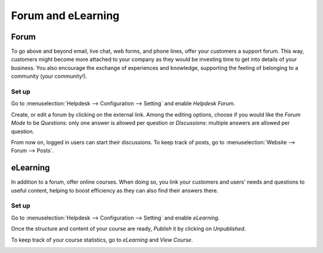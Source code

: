 ===================
Forum and eLearning
===================

Forum
=====

To go above and beyond email, live chat, web forms, and phone lines, offer your customers a
support forum. This way, customers might become more attached to your company as they would be
investing time to get into details of your business. You also encourage the exchange of experiences
and knowledge, supporting the feeling of belonging to a community (your community!).

Set up
------

Go to :menuselection:`Helpdesk --> Configuration --> Setting` and enable *Helpdesk Forum*.

.. image:: media/help_center_feature.png
   :align: center
   :alt: Overview of the settings page of a helpdesk team emphasizing the help center feature in
         Flectra Helpdesk

Create, or edit a forum by clicking on the external link. Among the editing options, choose
if you would like the *Forum Mode* to be *Questions*: only one answer is allowed per question or
*Discussions*: multiple answers are allowed per question.

.. image:: media/help_center_customer_care.png
   :align: center
   :alt: Overview of a forum’s settings page in Flectra Helpdesk

From now on, logged in users can start their discussions. To keep track of posts, go to
:menuselection:`Website --> Forum --> Posts`.

.. image:: media/customer_care_website.png
   :align: center
   :alt: Overview of the Forums page of a website to show the available ones in Flectra Helpdesk


eLearning
=========

In addition to a forum, offer online courses. When doing so, you link your customers and users’
needs and questions to useful content, helping to boost efficiency as they can also find their
answers there.

Set up
------

Go to :menuselection:`Helpdesk --> Configuration --> Setting` and enable *eLearning*.

.. image:: media/elearning_feature.png
   :align: center
   :alt: Overview of the settings page of a customer care team emphasizing the feature elearning in
         Flectra Helpdesk

Once the structure and content of your course are ready, *Publish* it by clicking on *Unpublished*.

.. image:: media/course_website.png
   :align: center
   :alt: View of a course being published for Flectra Helpdesk

To keep track of your course statistics, go to *eLearning* and *View Course*.

.. image:: media/view_course_elearning.png
   :align: center
   :alt: View of the elearning applications dashboard for Flectra Helpdesk

.. todo:: DETAILS/INFO SHOULD COME FROM ELEARNING DOCS. THEREFORE, LINK DOCS ONCE AVAILABLE!